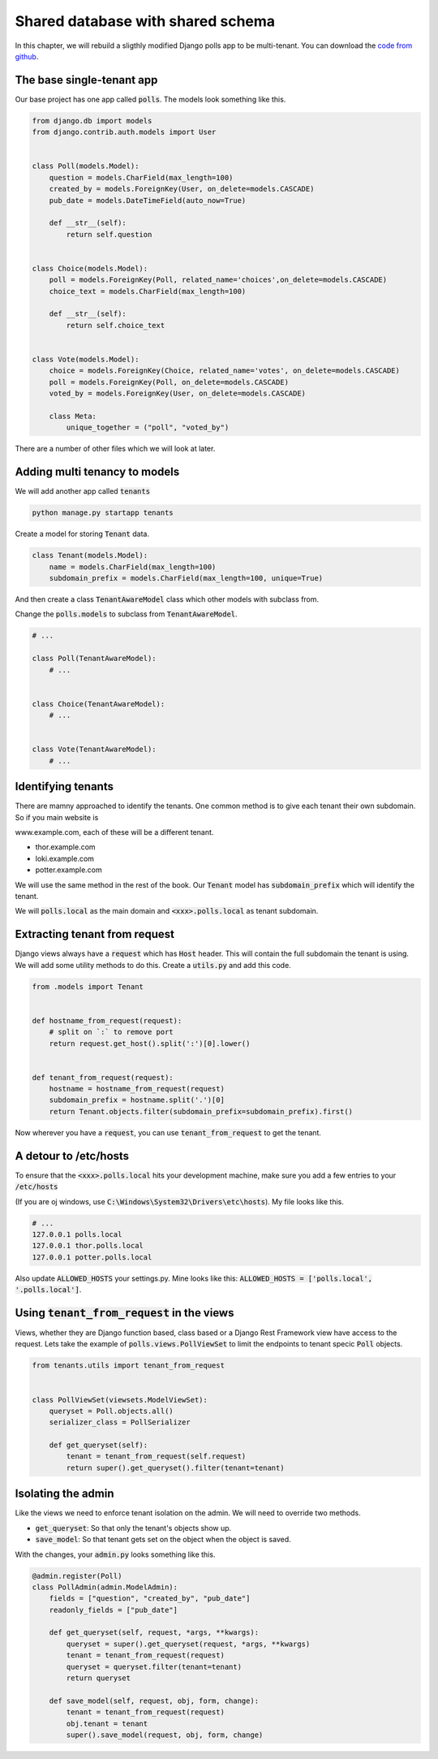 Shared database with shared schema
---------------------------------------

In this chapter, we will rebuild a sligthly modified Django polls app to be multi-tenant.
You can download the `code from github <https://github.com/agiliq/building-multi-tenant-applications-with-django>`_.

The base single-tenant app
++++++++++++++++++++++++++++

Our base project has one app called :code:`polls`. The models look something like this.

.. code-block:: python

    from django.db import models
    from django.contrib.auth.models import User


    class Poll(models.Model):
        question = models.CharField(max_length=100)
        created_by = models.ForeignKey(User, on_delete=models.CASCADE)
        pub_date = models.DateTimeField(auto_now=True)

        def __str__(self):
            return self.question


    class Choice(models.Model):
        poll = models.ForeignKey(Poll, related_name='choices',on_delete=models.CASCADE)
        choice_text = models.CharField(max_length=100)

        def __str__(self):
            return self.choice_text


    class Vote(models.Model):
        choice = models.ForeignKey(Choice, related_name='votes', on_delete=models.CASCADE)
        poll = models.ForeignKey(Poll, on_delete=models.CASCADE)
        voted_by = models.ForeignKey(User, on_delete=models.CASCADE)

        class Meta:
            unique_together = ("poll", "voted_by")

There are a number of other files which we will look at later.

Adding multi tenancy to models
+++++++++++++++++++++++++++++++

We will add another app called :code:`tenants`

.. code-block:: bash

    python manage.py startapp tenants


Create a model for storing :code:`Tenant` data.

.. code-block:: python

    class Tenant(models.Model):
        name = models.CharField(max_length=100)
        subdomain_prefix = models.CharField(max_length=100, unique=True)

And then create a class :code:`TenantAwareModel` class which other models with subclass from.

Change the :code:`polls.models` to subclass from :code:`TenantAwareModel`.


.. code-block:: python

    # ...

    class Poll(TenantAwareModel):
        # ...


    class Choice(TenantAwareModel):
        # ...


    class Vote(TenantAwareModel):
        # ...


Identifying tenants
+++++++++++++++++++++++++++++++

There are mamny approached to identify the tenants. One common method is to give each tenant their own subdomain. So if you main website is

www.example.com, each of these will be a different tenant.

- thor.example.com
- loki.example.com
- potter.example.com

We will use the same method in the rest of the book. Our :code:`Tenant` model has :code:`subdomain_prefix` which will identify the tenant.

We will :code:`polls.local` as the main domain and :code:`<xxx>.polls.local` as tenant subdomain.


Extracting tenant from request
+++++++++++++++++++++++++++++++

Django views always have a :code:`request` which has  :code:`Host` header. This will contain the full subdomain the tenant is using.
We will add some utility methods to do this. Create a :code:`utils.py` and add this code.

.. code-block:: python

    from .models import Tenant


    def hostname_from_request(request):
        # split on `:` to remove port
        return request.get_host().split(':')[0].lower()


    def tenant_from_request(request):
        hostname = hostname_from_request(request)
        subdomain_prefix = hostname.split('.')[0]
        return Tenant.objects.filter(subdomain_prefix=subdomain_prefix).first()


Now wherever you have a :code:`request`, you can use :code:`tenant_from_request` to get the tenant.


A detour to /etc/hosts
+++++++++++++++++++++++++++++++

To ensure that the :code:`<xxx>.polls.local` hits your development machine, make sure you add a few entries to your :code:`/etc/hosts`

(If you are oj windows, use :code:`C:\Windows\System32\Drivers\etc\hosts`). My file looks like this.

.. code-block:: text

     # ...
     127.0.0.1 polls.local
     127.0.0.1 thor.polls.local
     127.0.0.1 potter.polls.local

Also update :code:`ALLOWED_HOSTS` your settings.py. Mine looks like this: :code:`ALLOWED_HOSTS = ['polls.local', '.polls.local']`.


Using :code:`tenant_from_request` in the views
++++++++++++++++++++++++++++++++++++++++++++++++++++++++++++++

Views, whether they are Django function based, class based or a Django Rest Framework view have access to the request.
Lets take the example of :code:`polls.views.PollViewSet` to limit the endpoints to tenant specic :code:`Poll` objects.

.. code-block:: python

    from tenants.utils import tenant_from_request


    class PollViewSet(viewsets.ModelViewSet):
        queryset = Poll.objects.all()
        serializer_class = PollSerializer

        def get_queryset(self):
            tenant = tenant_from_request(self.request)
            return super().get_queryset().filter(tenant=tenant)


Isolating the admin
++++++++++++++++++++++++++++++++++++++++++++++++++++++++++++++

Like the views we need to enforce tenant isolation on the admin. We will need to override two methods.

- :code:`get_queryset`: So that only the tenant's objects show up.
- :code:`save_model`: So that tenant gets set on the object when the object is saved.

With the changes, your :code:`admin.py` looks something like this.

.. code-block:: python

    @admin.register(Poll)
    class PollAdmin(admin.ModelAdmin):
        fields = ["question", "created_by", "pub_date"]
        readonly_fields = ["pub_date"]

        def get_queryset(self, request, *args, **kwargs):
            queryset = super().get_queryset(request, *args, **kwargs)
            tenant = tenant_from_request(request)
            queryset = queryset.filter(tenant=tenant)
            return queryset

        def save_model(self, request, obj, form, change):
            tenant = tenant_from_request(request)
            obj.tenant = tenant
            super().save_model(request, obj, form, change)

